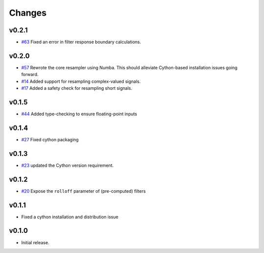 Changes
-------

v0.2.1
~~~~~~
- `#63 <https://github.com/bmcfee/resampy/issues/63>`_ Fixed an error in filter response boundary calculations.

v0.2.0
~~~~~~
- `#57 <https://github.com/bmcfee/resampy/issues/57>`_ Rewrote the core resampler using Numba. This should alleviate Cython-based installation issues going forward.
- `#14 <https://github.com/bmcfee/resampy/issues/14>`_ Added support for resampling complex-valued signals.
- `#17 <https://github.com/bmcfee/resampy/issues/17>`_ Added a safety check for resampling short signals.

v0.1.5
~~~~~~
- `#44 <https://github.com/bmcfee/resampy/issues/44>`_ Added type-checking to ensure floating-point inputs

v0.1.4
~~~~~~

- `#27 <https://github.com/bmcfee/resampy/pull/27>`_ Fixed cython packaging

v0.1.3
~~~~~~

- `#23 <https://github.com/bmcfee/resampy/pull/23>`_ updated the Cython version requirement.

v0.1.2
~~~~~~

- `#20 <https://github.com/bmcfee/resampy/pull/20>`_ Expose the ``rolloff`` parameter of (pre-computed) filters

v0.1.1
~~~~~~

- Fixed a cython installation and distribution issue

v0.1.0
~~~~~~

- Initial release.
